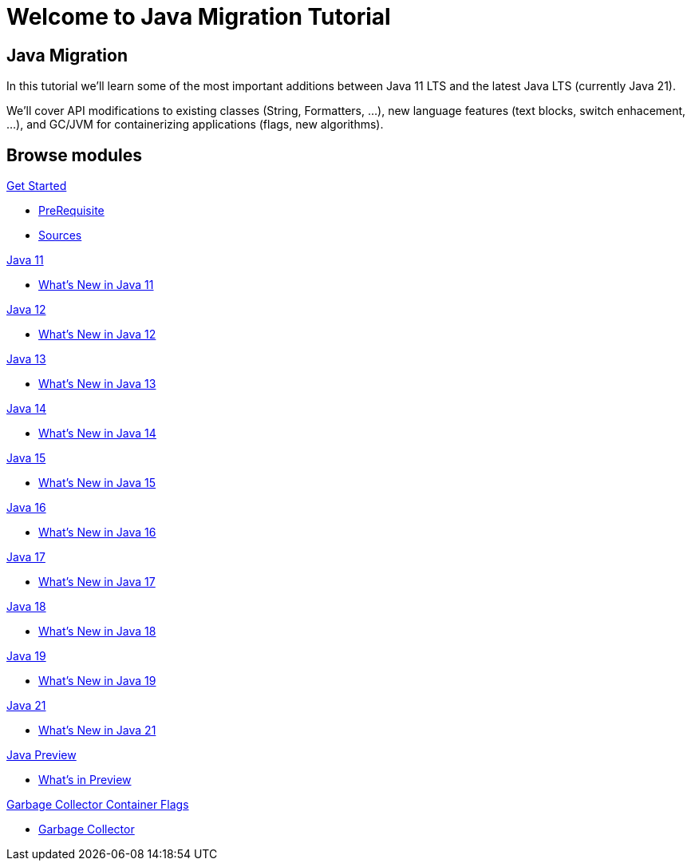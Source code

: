= Welcome to Java Migration Tutorial
:page-layout: home
:!sectids:

[.text-center.strong]
== Java Migration

In this tutorial we'll learn some of the most important additions between Java 11 LTS and the latest Java LTS (currently Java 21).

We'll cover API modifications to existing classes (String, Formatters, ...), new language features (text blocks, switch enhacement, ...), and GC/JVM for containerizing applications (flags, new algorithms).


[.tiles.browse]
== Browse modules

[.tile]
.xref:01-setup.adoc[Get Started]
* xref:01-setup.adoc#prerequisite[PreRequisite]
* xref:01-setup.adoc#downloadtutorial[Sources]

[.tile]
.xref:02-jdk11.adoc[Java 11]
* xref:02-jdk11.adoc[What's New in Java 11]

[.tile]
.xref:02-jdk12.adoc[Java 12]
* xref:02-jdk12.adoc[What's New in Java 12]

[.tile]
.xref:03-jdk13.adoc[Java 13]
* xref:03-jdk13.adoc[What's New in Java 13]

[.tile]
.xref:04-jdk14.adoc[Java 14]
* xref:04-jdk12.adoc[What's New in Java 14]

[.tile]
.xref:05-jdk15.adoc[Java 15]
* xref:05-jdk15.adoc[What's New in Java 15]

[.tile]
.xref:06-jdk16.adoc[Java 16]
* xref:06-jdk16.adoc[What's New in Java 16]

[.tile]
.xref:07-jdk17.adoc[Java 17]
* xref:07-jdk17.adoc[What's New in Java 17]

[.tile]
.xref:08-jdk18.adoc[Java 18]
* xref:08-jdk18.adoc[What's New in Java 18]

[.tile]
.xref:09-jdk19.adoc[Java 19]
* xref:09-jdk19.adoc[What's New in Java 19]

[.tile]
.xref:11-jdk21.adoc[Java 21]
* xref:11-jdk21.adoc[What's New in Java 21]

[.tile]
.xref:98-preview.adoc[Java Preview]
* xref:98-preview.adoc[What's in Preview]

[.tile]
.xref:99-gc.adoc[Garbage Collector Container Flags]
* xref:99-gc.adoc[Garbage Collector]